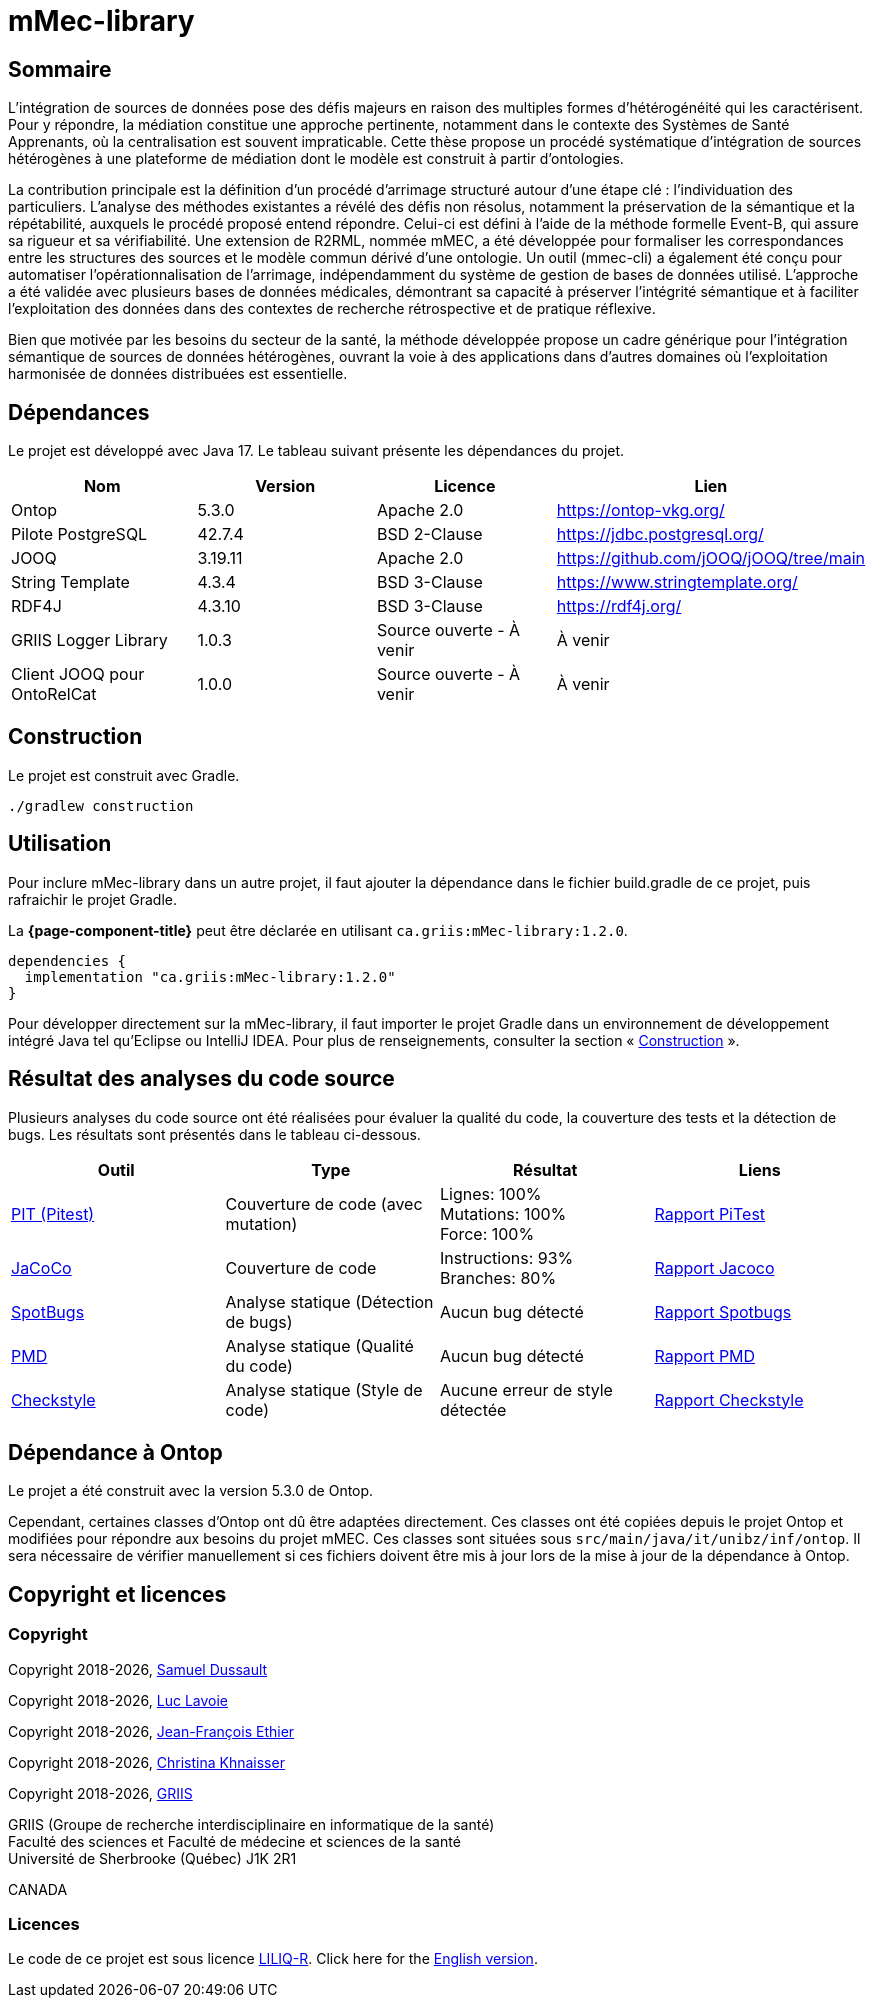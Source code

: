 // Settings
:idprefix:
:idseparator: -
:component-name: mMec-library
//la valeur de component-name représente la valeur de l'attribut title assigné dans le fichier
//antora.yml
= {component-name}

[#sommaire]
== Sommaire
L’intégration de sources de données pose des défis majeurs en raison des multiples formes d’hétérogénéité qui les caractérisent. Pour y répondre, la médiation constitue une approche pertinente, notamment dans le contexte des Systèmes de Santé Apprenants, où la centralisation est souvent impraticable. Cette thèse propose un procédé systématique d’intégration de sources hétérogènes à une plateforme de médiation dont le modèle est construit à partir d'ontologies.

La contribution principale est la définition d’un procédé d’arrimage structuré autour d’une étape clé : l’individuation des particuliers. L’analyse des méthodes existantes a révélé des défis non résolus, notamment la préservation de la sémantique et la répétabilité, auxquels le procédé proposé entend répondre. Celui-ci est défini à l’aide de la méthode formelle Event-B, qui assure sa rigueur et sa vérifiabilité. Une extension de R2RML, nommée mMEC, a été développée pour formaliser les correspondances entre les structures des sources et le modèle commun dérivé d’une ontologie. Un outil (mmec-cli) a également été conçu pour automatiser l’opérationnalisation de l’arrimage, indépendamment du système de gestion de bases de données utilisé. L’approche a été validée avec plusieurs bases de données médicales, démontrant sa capacité à préserver l’intégrité sémantique et à faciliter l’exploitation des données dans des contextes de recherche rétrospective et de pratique réflexive.

Bien que motivée par les besoins du secteur de la santé, la méthode développée propose un cadre générique pour l’intégration sémantique de sources de données hétérogènes, ouvrant la voie à des applications dans d’autres domaines où l’exploitation harmonisée de données distribuées est essentielle.

:toc:

[#dependances]
== Dépendances
Le projet est développé avec Java 17. Le tableau suivant présente les dépendances du projet.

[cols="1,1,1,1", options="header"]
|===
| Nom | Version | Licence | Lien
| Ontop | 5.3.0 | Apache 2.0 | https://ontop-vkg.org/
| Pilote PostgreSQL | 42.7.4 | BSD 2-Clause | https://jdbc.postgresql.org/
| JOOQ | 3.19.11 | Apache 2.0 | https://github.com/jOOQ/jOOQ/tree/main
| String Template | 4.3.4 | BSD 3-Clause | https://www.stringtemplate.org/
| RDF4J | 4.3.10 | BSD 3-Clause | https://rdf4j.org/
| GRIIS Logger Library | 1.0.3 | Source ouverte - À venir | À venir
| Client JOOQ pour OntoRelCat | 1.0.0 | Source ouverte - À venir  | À venir
|===

[#construction]
== Construction
Le projet est construit avec Gradle.

[source, gradle]
----
./gradlew construction
----

[#utilisation]
== Utilisation

Pour inclure {component-name} dans un autre projet, il faut ajouter la dépendance dans le fichier build.gradle de ce projet, puis rafraichir le projet Gradle.

La *{page-component-title}* peut être déclarée en utilisant `ca.griis:mMec-library:1.2.0`.

[source, gradle]
----
dependencies {
  implementation "ca.griis:mMec-library:1.2.0"
}
----

Pour développer directement sur la {component-name}, il faut importer le
projet Gradle dans un environnement de développement intégré Java tel qu'Eclipse ou IntelliJ IDEA.
Pour plus de renseignements, consulter la section «{nbsp}<<Construction>>{nbsp}».

[#resultats-analyse-code]
== Résultat des analyses du code source
Plusieurs analyses du code source ont été réalisées pour évaluer la qualité du code, la couverture des tests et la détection de bugs. Les résultats sont présentés dans le tableau ci-dessous.

[cols="1,1,1,1", options="header"]
|===
| Outil | Type | Résultat | Liens

| link:https://pitest.org/[PIT (Pitest)]
| Couverture de code (avec mutation)
| Lignes: 100% +
Mutations: 100% +
Force: 100%
| link:reports/pitest/index.html[Rapport PiTest]

| link:https://www.eclemma.org/jacoco/[JaCoCo]
| Couverture de code
| Instructions: 93% +
Branches: 80% +
| link:reports/jacoco/test/html/index.html[Rapport Jacoco]

| link:https://spotbugs.github.io/[SpotBugs]
| Analyse statique (Détection de bugs)
| Aucun bug détecté
| link:reports/spotbugs/main.html[Rapport Spotbugs]

| link:https://pmd.github.io/[PMD]
| Analyse statique (Qualité du code)
| Aucun bug détecté
| link:reports/pmd/main.html[Rapport PMD]

| link:https://checkstyle.sourceforge.io/[Checkstyle]
| Analyse statique (Style de code)
| Aucune erreur de style détectée
| link:reports/checkstyle/main.html[Rapport Checkstyle]

|===

[#dependance-ontop]
== Dépendance à Ontop
Le projet a été construit avec la version 5.3.0 de Ontop.

Cependant, certaines classes d'Ontop ont dû être adaptées directement. Ces classes ont été copiées depuis le projet Ontop et modifiées pour répondre aux besoins du projet mMEC. Ces classes sont situées sous `src/main/java/it/unibz/inf/ontop`. Il sera nécessaire de vérifier manuellement si ces fichiers doivent être mis à jour lors de la mise à jour de la dépendance à Ontop.

[#licence]
== Copyright et licences

=== Copyright

Copyright 2018-{localyear}, https://www.linkedin.com/in/samueldussault/[Samuel Dussault]

Copyright 2018-{localyear}, https://www.usherbrooke.ca/informatique/nous-joindre/personnel/corps-professoral/professeurs/luc-lavoie[Luc Lavoie]

Copyright 2018-{localyear}, https://www.usherbrooke.ca/recherche/fr/specialistes/details/jean-francois.ethier[Jean-François Ethier]

Copyright 2018-{localyear}, https://www.usherbrooke.ca/informatique/nous-joindre/personnel/corps-professoral/professeurs/christina-khnaisser[Christina Khnaisser]

Copyright 2018-{localyear}, https://griis.ca/[GRIIS]

GRIIS (Groupe de recherche interdisciplinaire en informatique de la santé) +
Faculté des sciences et Faculté de médecine et sciences de la santé +
Université de Sherbrooke (Québec) J1K 2R1 +

CANADA

=== Licences
Le code de ce projet est sous licence link:LiLiQ-R11.txt[LILIQ-R]. Click here for the
link:LILIQ-R11EN.txt[English version].
